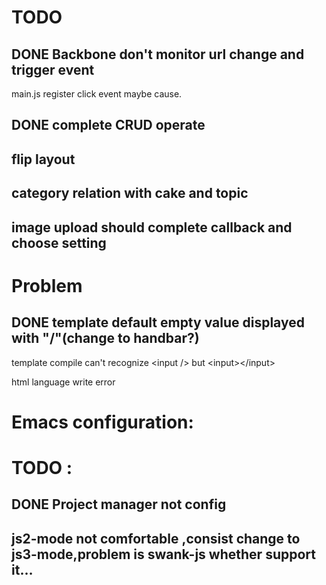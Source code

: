 

* TODO 
** DONE Backbone don't monitor url change and trigger event
   main.js register click event maybe cause.
** DONE complete CRUD operate 


** flip layout
** category relation with cake and topic
** image upload should complete callback and choose setting

* Problem 
** DONE template default empty value displayed with "/"(change to handbar?)
template compile can't recognize <input /> but <input></input>

html language write error



* Emacs configuration:

* TODO :
** DONE Project manager not config
** js2-mode not comfortable ,consist change to js3-mode,problem is swank-js whether support it...


